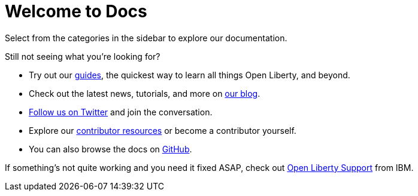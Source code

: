 = Welcome to Docs

Select from the categories in the sidebar to explore our documentation.

Still not seeing what you're looking for?

- Try out our link:/guides[guides], the quickest way to learn all things Open Liberty, and beyond.
- Check out the latest news, tutorials, and more on link:https://www.openliberty.io/blog/[our blog].
- link:https://twitter.com/OpenLibertyIO[Follow us on Twitter] and join the conversation.
- Explore our link:/contribute[contributor resources] or become a contributor yourself.
- You can also browse the docs on link:https://github.com/OpenLiberty/docs[GitHub].

If something's not quite working and you need it fixed ASAP, check out link:/support[Open Liberty Support] from IBM.
